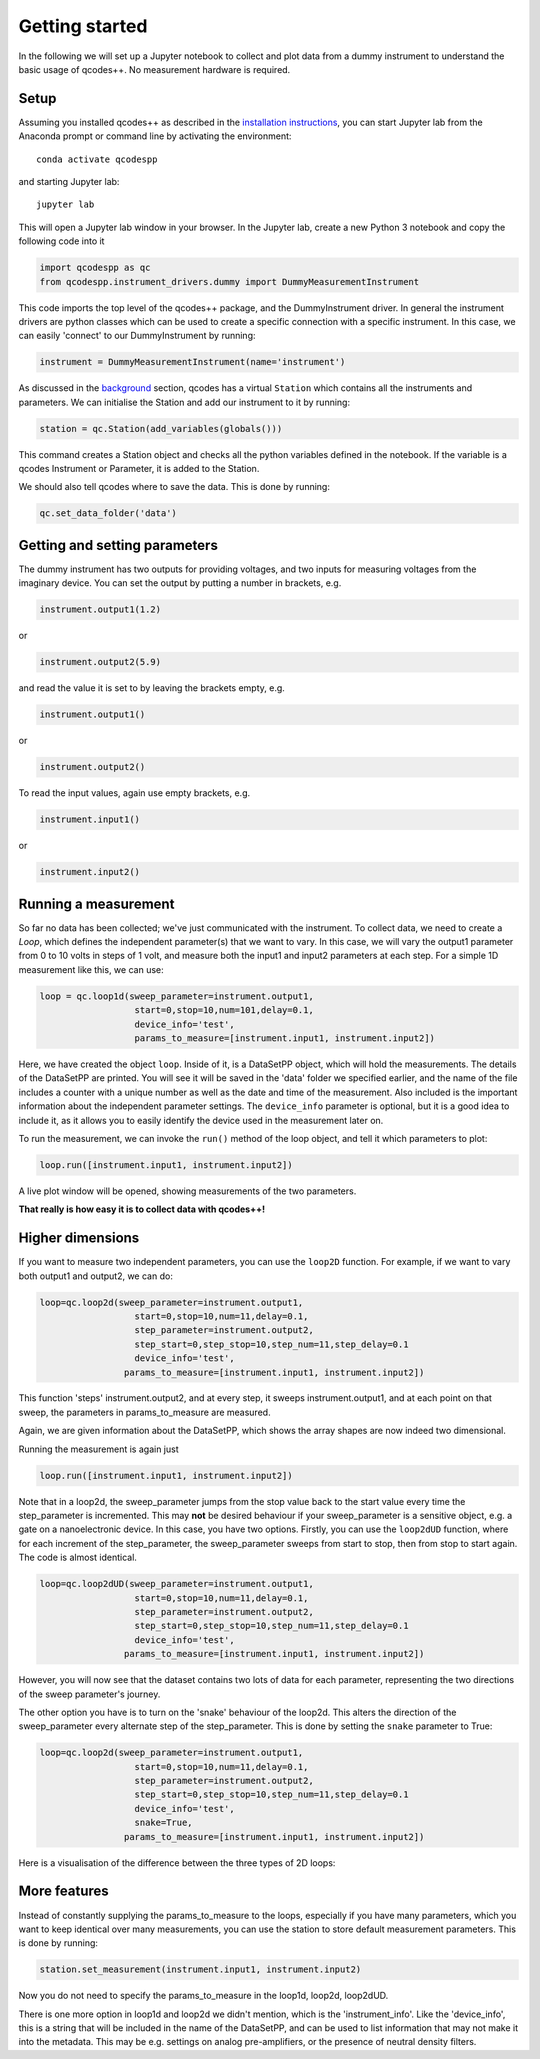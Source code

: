 Getting started
===============

In the following we will set up a Jupyter notebook to collect and plot data from a dummy instrument to understand the basic usage of qcodes++. No measurement hardware is required.

Setup
-----
Assuming you installed qcodes++ as described in the `installation instructions <installation.html>`_, you can start Jupyter lab from the Anaconda prompt or command line by activating the environment::

    conda activate qcodespp

and starting Jupyter lab::

    jupyter lab

This will open a Jupyter lab window in your browser. In the Jupyter lab, create a new Python 3 notebook and copy the following code into it

.. code-block:: python

    import qcodespp as qc   
    from qcodespp.instrument_drivers.dummy import DummyMeasurementInstrument

This code imports the top level of the qcodes++ package, and the DummyInstrument driver. In general the instrument drivers are python classes which can be used to create a specific connection with a specific instrument. In this case, we can easily 'connect' to our DummyInstrument by running:

.. code-block:: python

    instrument = DummyMeasurementInstrument(name='instrument')

As discussed in the `background <background.html>`_ section, qcodes has a virtual ``Station`` which contains all the instruments and parameters. We can initialise the Station and add our instrument to it by running:

.. code-block:: python

    station = qc.Station(add_variables(globals()))

This command creates a Station object and checks all the python variables defined in the notebook. If the variable is a qcodes Instrument or Parameter, it is added to the Station.

We should also tell qcodes where to save the data. This is done by running:

.. code-block:: python

    qc.set_data_folder('data')

Getting and setting parameters
------------------------------

The dummy instrument has two outputs for providing voltages, and two inputs for measuring voltages from the imaginary device. You can set the output by putting a number in brackets, e.g.

.. code-block:: python

    instrument.output1(1.2)

or

.. code-block:: python

    instrument.output2(5.9)

and read the value it is set to by leaving the brackets empty, e.g.

.. code-block:: python

    instrument.output1()

or

.. code-block:: python

    instrument.output2()

To read the input values, again use empty brackets, e.g.

.. code-block:: python

    instrument.input1()

or 

.. code-block:: python

    instrument.input2()


Running a measurement
----------------------
So far no data has been collected; we've just communicated with the instrument. To collect data, we need to create a `Loop`, which defines the independent parameter(s) that we want to vary. In this case, we will vary the output1 parameter from 0 to 10 volts in steps of 1 volt, and measure both the input1 and input2 parameters at each step. For a simple 1D measurement like this, we can use:

.. code-block:: python

    loop = qc.loop1d(sweep_parameter=instrument.output1,
                      start=0,stop=10,num=101,delay=0.1,
                      device_info='test',
                      params_to_measure=[instrument.input1, instrument.input2])

Here, we have created the object ``loop``. Inside of it, is a DataSetPP object, which will hold the measurements. The details of the DataSetPP are printed. You will see it will be saved in the 'data' folder we specified earlier, and the name of the file includes a counter with a unique number as well as the date and time of the measurement. Also included is the important information about the independent parameter settings. The ``device_info`` parameter is optional, but it is a good idea to include it, as it allows you to easily identify the device used in the measurement later on.

To run the measurement, we can invoke the ``run()`` method of the loop object, and tell it which parameters to plot:

.. code-block:: python

    loop.run([instrument.input1, instrument.input2])

A live plot window will be opened, showing measurements of the two parameters.

**That really is how easy it is to collect data with qcodes++!**

Higher dimensions
-----------------
If you want to measure two independent parameters, you can use the ``loop2D`` function. For example, if we want to vary both output1 and output2, we can do:

.. code-block:: python

    loop=qc.loop2d(sweep_parameter=instrument.output1,
                      start=0,stop=10,num=11,delay=0.1,
                      step_parameter=instrument.output2,
                      step_start=0,step_stop=10,step_num=11,step_delay=0.1
                      device_info='test',
                    params_to_measure=[instrument.input1, instrument.input2])

This function 'steps' instrument.output2, and at every step, it sweeps instrument.output1, and at each point on that sweep, the parameters in params_to_measure are measured.

Again, we are given information about the DataSetPP, which shows the array shapes are now indeed two dimensional.

Running the measurement is again just

.. code-block:: python

    loop.run([instrument.input1, instrument.input2])


Note that in a loop2d, the sweep_parameter jumps from the stop value back to the start value every time the step_parameter is incremented. This may **not** be desired behaviour if your sweep_parameter is a sensitive object, e.g. a gate on a nanoelectronic device. In this case, you have two options. Firstly, you can use the ``loop2dUD`` function, where for each increment of the step_parameter, the sweep_parameter sweeps from start to stop, then from stop to start again. The code is almost identical.

.. code-block:: python

    loop=qc.loop2dUD(sweep_parameter=instrument.output1,
                      start=0,stop=10,num=11,delay=0.1,
                      step_parameter=instrument.output2,
                      step_start=0,step_stop=10,step_num=11,step_delay=0.1
                      device_info='test',
                    params_to_measure=[instrument.input1, instrument.input2])

However, you will now see that the dataset contains two lots of data for each parameter, representing the two directions of the sweep parameter's journey.

The other option you have is to turn on the 'snake' behaviour of the loop2d. This alters the direction of the sweep_parameter every alternate step of the step_parameter. This is done by setting the ``snake`` parameter to True:

.. code-block:: python

    loop=qc.loop2d(sweep_parameter=instrument.output1,
                      start=0,stop=10,num=11,delay=0.1,
                      step_parameter=instrument.output2,
                      step_start=0,step_stop=10,step_num=11,step_delay=0.1
                      device_info='test',
                      snake=True,
                    params_to_measure=[instrument.input1, instrument.input2])

Here is a visualisation of the difference between the three types of 2D loops:

.. image:: loop2d.png
    :alt: Types of 2D loops
    :align: center

More features
-------------
Instead of constantly supplying the params_to_measure to the loops, especially if you have many parameters, which you want to keep identical over many measurements, you can use the station to store default measurement parameters. This is done by running:

.. code-block:: python

    station.set_measurement(instrument.input1, instrument.input2)

Now you do not need to specify the params_to_measure in the loop1d, loop2d, loop2dUD.

There is one more option in loop1d and loop2d we didn't mention, which is the 'instrument_info'. Like the 'device_info', this is a string that will be included in the name of the DataSetPP, and can be used to list information that may not make it into the metadata. This may be e.g. settings on analog pre-amplifiers, or the presence of neutral density filters.